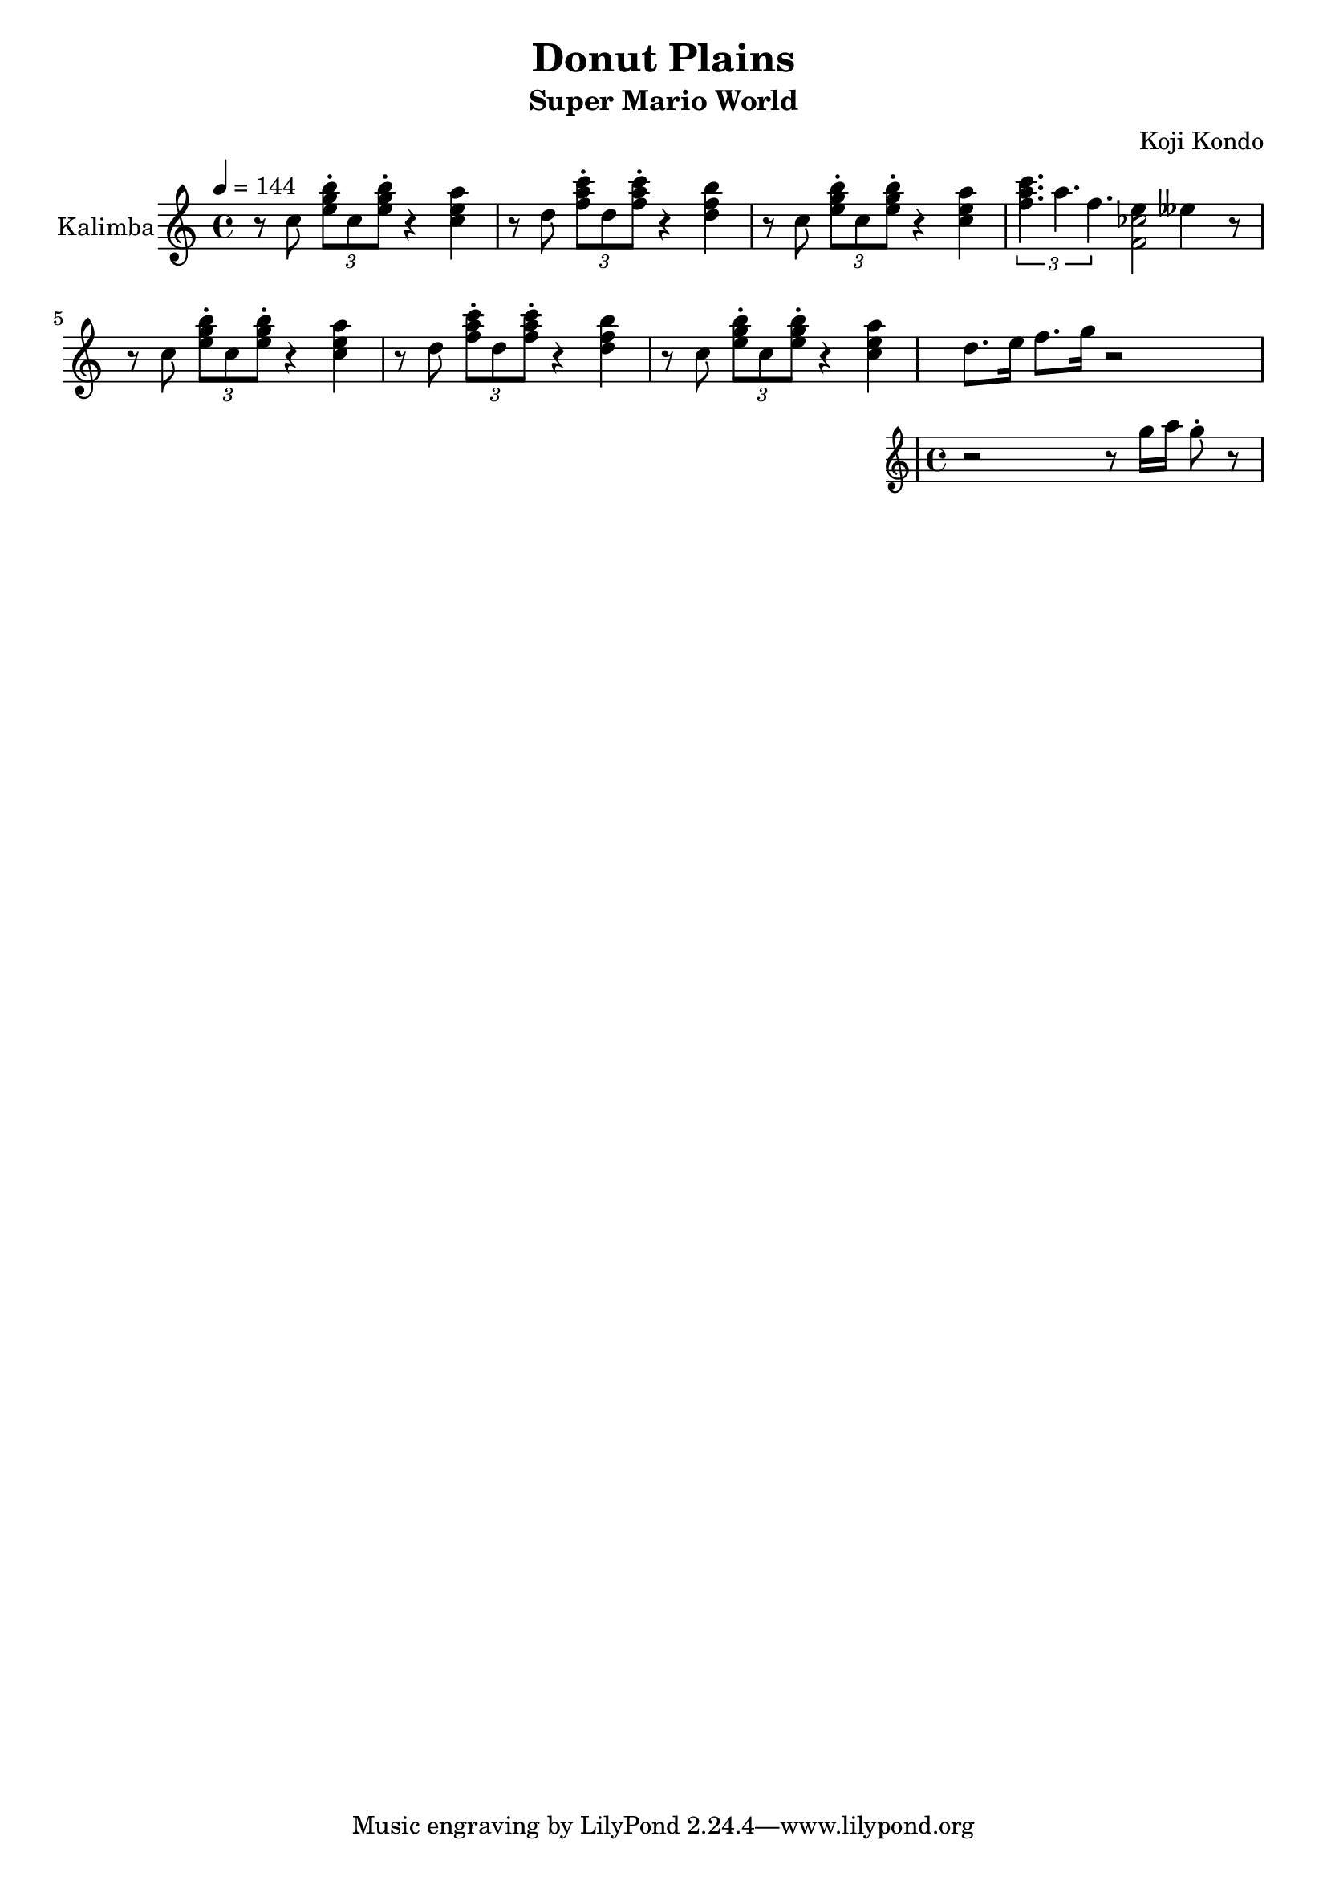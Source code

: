 \version "2.22.1"

\header {
  title = "Donut Plains"
  subtitle = "Super Mario World"
  composer = "Koji Kondo"
}

%{ global directives %}
global = {
  \key c \major
  \time 4/4
  \tempo 4 = 144
}

%{ musical phrases follow here %}
tripolet = {
  r8 c8 \tuplet 3/2 { <e g b>\staccato c <e g b>\staccato } r4 <c e a>
}

firstphrase = {
  \tripolet
  %\transpose c cis'' { \tripolet }
  r8 d8 \tuplet 3/2 { <f a c>\staccato d <f a c>\staccato } r4 <d f b>
  \tripolet
}
secondphrase = {
  \tuplet 3/1 { <f a c>4. a4. f4.}
  <<
    { e4 eeses4 }
    \absolute { <f' ces''>2 }
  >>
  r8
}
thirdphrase = {
  <<
    { d8. e16 f8. g16 r2 }
    %{ throw this  phrase in with a different voice %}
    \new Staff \with {
      instrumentName = "Flute"
      midiInstrument = "flute"
    } {
      \new Voice {
        r2 r8 g16 a g8\staccato r8
      }
    }
  >> \oneVoice
}

kalimba = \relative c'' {
  \global
  \clef treble
  % Music follows here.
  \firstphrase
  \noBreak
  \secondphrase
  
  \firstphrase
  \noBreak
  \thirdphrase
}

\score {
  \new Staff \with {
    instrumentName = "Kalimba"
    midiInstrument = "kalimba"
  } \kalimba
  \layout { }
  \midi {
    \tempo 4=144
  }
}
